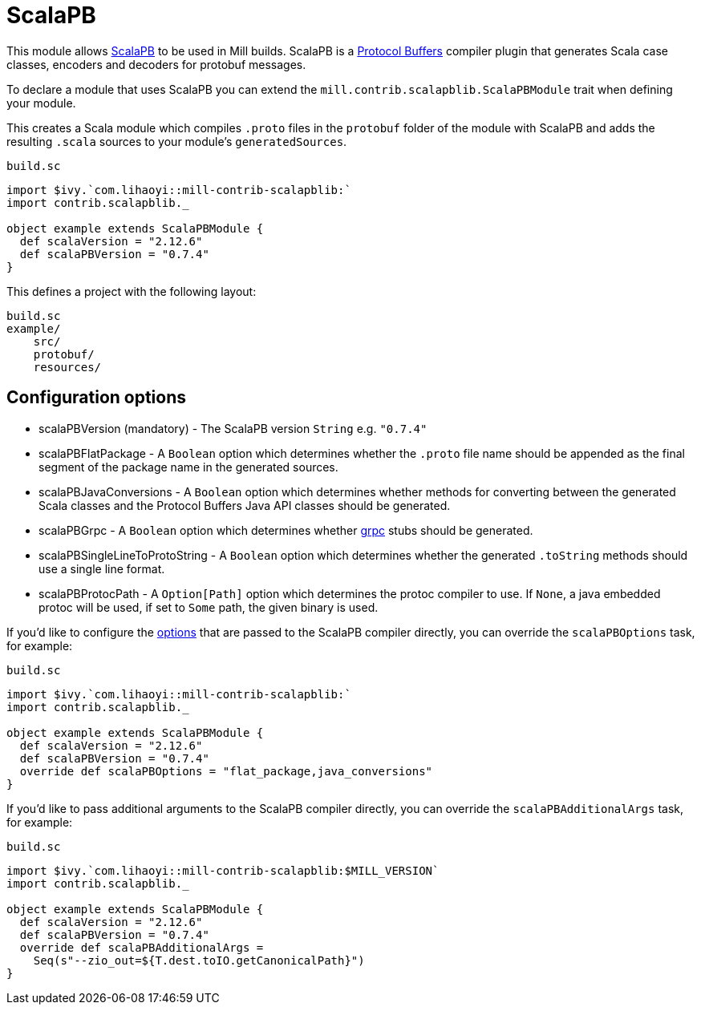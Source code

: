 = ScalaPB

This module allows https://scalapb.github.io[ScalaPB] to be used in Mill builds. ScalaPB is a https://developers.google.com/protocol-buffers/[Protocol Buffers] compiler plugin that generates Scala case classes, encoders and decoders for protobuf messages.

To declare a module that uses ScalaPB you can extend the `mill.contrib.scalapblib.ScalaPBModule` trait when defining your module.

This creates a Scala module which compiles `.proto` files in the `protobuf` folder of the module with ScalaPB and adds the resulting `.scala` sources to your module's `generatedSources`.

.`build.sc`
[source,scala]
----
import $ivy.`com.lihaoyi::mill-contrib-scalapblib:`
import contrib.scalapblib._

object example extends ScalaPBModule {
  def scalaVersion = "2.12.6"
  def scalaPBVersion = "0.7.4"
}
----

This defines a project with the following layout:

[source,text]
----
build.sc
example/
    src/
    protobuf/
    resources/
----

== Configuration options

* scalaPBVersion (mandatory) - The ScalaPB version `String` e.g. `"0.7.4"`

* scalaPBFlatPackage - A `Boolean` option which determines whether the `.proto` file name should be appended as the final segment of the package name in the generated sources.

* scalaPBJavaConversions - A `Boolean` option which determines whether methods for converting between the generated Scala classes and the Protocol Buffers Java API classes should be generated.

* scalaPBGrpc - A `Boolean` option which determines whether https://grpc.io[grpc] stubs should be generated.

* scalaPBSingleLineToProtoString - A `Boolean` option which determines whether the generated `.toString` methods should use a single line format.

* scalaPBProtocPath - A `Option[Path]` option which determines the protoc compiler to use. If `None`, a java embedded protoc will be used, if set to `Some` path, the given binary is used.

If you'd like to configure the https://scalapb.github.io/docs/scalapbc#passing-generator-parameters[options] that are passed to the ScalaPB compiler directly, you can override the `scalaPBOptions` task, for example:

.`build.sc`
[source,scala]
----
import $ivy.`com.lihaoyi::mill-contrib-scalapblib:`
import contrib.scalapblib._

object example extends ScalaPBModule {
  def scalaVersion = "2.12.6"
  def scalaPBVersion = "0.7.4"
  override def scalaPBOptions = "flat_package,java_conversions"
}
----

If you'd like to pass additional arguments to the ScalaPB compiler directly, you can override the `scalaPBAdditionalArgs` task, for example:

.`build.sc`
[source,scala]
----
import $ivy.`com.lihaoyi::mill-contrib-scalapblib:$MILL_VERSION`
import contrib.scalapblib._

object example extends ScalaPBModule {
  def scalaVersion = "2.12.6"
  def scalaPBVersion = "0.7.4"
  override def scalaPBAdditionalArgs =
    Seq(s"--zio_out=${T.dest.toIO.getCanonicalPath}")
}
----
